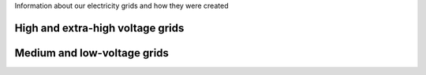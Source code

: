Information about our electricity grids and how they were created

High and extra-high voltage grids 
~~~~~~~~~~~~~~~~~~~~~~~~~~~~~~~~~

Medium and low-voltage grids
~~~~~~~~~~~~~~~~~~~~~~~~~~~~
